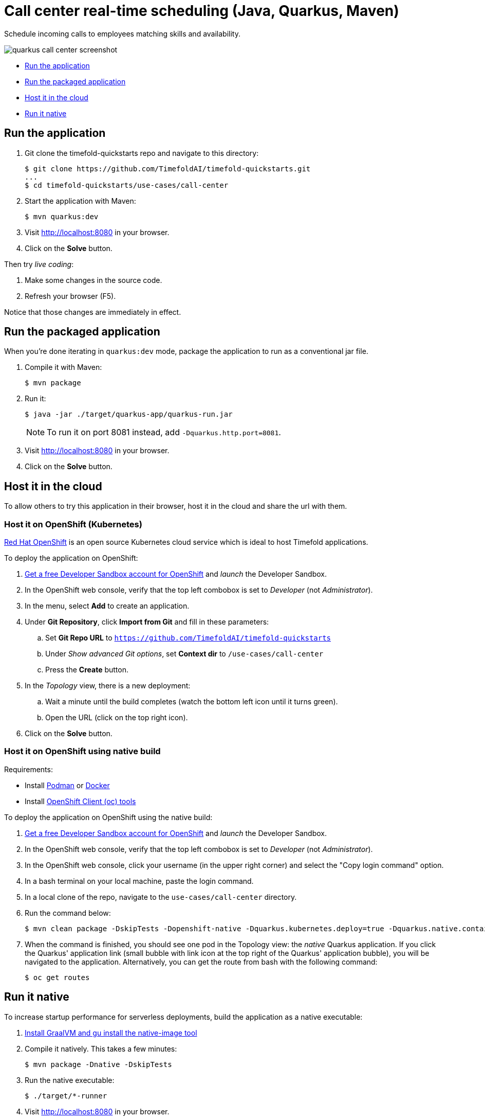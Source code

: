 = Call center real-time scheduling (Java, Quarkus, Maven)

Schedule incoming calls to employees matching skills and availability.

image::../../build/quickstarts-showcase/src/main/resources/META-INF/resources/screenshot/quarkus-call-center-screenshot.png[]

* <<run,Run the application>>
* <<package,Run the packaged application>>
* <<cloud,Host it in the cloud>>
* <<native,Run it native>>

[[run]]
== Run the application

. Git clone the timefold-quickstarts repo and navigate to this directory:
+
[source, shell]
----
$ git clone https://github.com/TimefoldAI/timefold-quickstarts.git
...
$ cd timefold-quickstarts/use-cases/call-center
----

. Start the application with Maven:
+
[source, shell]
----
$ mvn quarkus:dev
----

. Visit http://localhost:8080 in your browser.

. Click on the *Solve* button.

Then try _live coding_:

. Make some changes in the source code.
. Refresh your browser (F5).

Notice that those changes are immediately in effect.


[[package]]
== Run the packaged application

When you're done iterating in `quarkus:dev` mode,
package the application to run as a conventional jar file.

. Compile it with Maven:
+
[source, shell]
----
$ mvn package
----

. Run it:
+
[source, shell]
----
$ java -jar ./target/quarkus-app/quarkus-run.jar
----
+
[NOTE]
====
To run it on port 8081 instead, add `-Dquarkus.http.port=8081`.
====

. Visit http://localhost:8080 in your browser.

. Click on the *Solve* button.


[[cloud]]
== Host it in the cloud

To allow others to try this application in their browser,
host it in the cloud and share the url with them.

=== Host it on OpenShift (Kubernetes)

https://www.redhat.com/en/technologies/cloud-computing/openshift[Red Hat OpenShift] is an open source Kubernetes cloud service
which is ideal to host Timefold applications.

To deploy the application on OpenShift:

. https://developers.redhat.com/developer-sandbox[Get a free Developer Sandbox account for OpenShift] and _launch_ the Developer Sandbox.
. In the OpenShift web console, verify that the top left combobox is set to _Developer_ (not _Administrator_).
. In the menu, select *Add* to create an application.
. Under *Git Repository*, click *Import from Git* and fill in these parameters:
.. Set *Git Repo URL* to `https://github.com/TimefoldAI/timefold-quickstarts`
.. Under _Show advanced Git options_, set *Context dir* to `/use-cases/call-center`
.. Press the *Create* button.
. In the _Topology_ view, there is a new deployment:
.. Wait a minute until the build completes (watch the bottom left icon until it turns green).
.. Open the URL (click on the top right icon).
. Click on the *Solve* button.

=== Host it on OpenShift using native build

Requirements:

- Install https://podman.io/[Podman] or https://www.docker.com/[Docker]
- Install https://docs.openshift.com/container-platform/latest/cli_reference/openshift_cli/getting-started-cli.html[OpenShift Client (oc) tools]

To deploy the application on OpenShift using the native build:

. https://developers.redhat.com/developer-sandbox[Get a free Developer Sandbox account for OpenShift] and _launch_ the Developer Sandbox.
. In the OpenShift web console, verify that the top left combobox is set to _Developer_ (not _Administrator_).
. In the OpenShift web console, click your username (in the upper right corner) and select the "Copy login command" option.
. In a bash terminal on your local machine, paste the login command.
. In a local clone of the repo, navigate to the `use-cases/call-center` directory.
. Run the command below:
+
[source, shell]
----
$ mvn clean package -DskipTests -Dopenshift-native -Dquarkus.kubernetes.deploy=true -Dquarkus.native.container-build=true
----
+
. When the command is finished, you should see one pod in the Topology view: the _native_ Quarkus application. If you click the Quarkus' application link (small bubble with link icon at the top right of the Quarkus' application bubble), you will be navigated to the application. Alternatively, you can get the route from bash with the following command:
+
[source, shell]
----
$ oc get routes
----


[[native]]
== Run it native

To increase startup performance for serverless deployments,
build the application as a native executable:

. https://quarkus.io/guides/building-native-image#configuring-graalvm[Install GraalVM and gu install the native-image tool]

. Compile it natively. This takes a few minutes:
+
[source, shell]
----
$ mvn package -Dnative -DskipTests
----

. Run the native executable:
+
[source, shell]
----
$ ./target/*-runner
----

. Visit http://localhost:8080 in your browser.

. Click on the *Solve* button.

== More information

Visit https://timefold.ai[timefold.ai].
